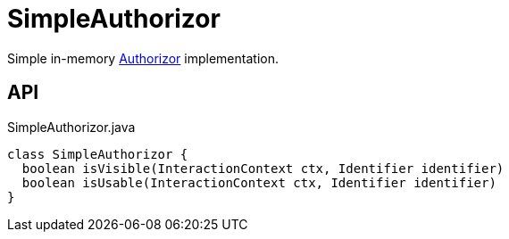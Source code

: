 = SimpleAuthorizor
:Notice: Licensed to the Apache Software Foundation (ASF) under one or more contributor license agreements. See the NOTICE file distributed with this work for additional information regarding copyright ownership. The ASF licenses this file to you under the Apache License, Version 2.0 (the "License"); you may not use this file except in compliance with the License. You may obtain a copy of the License at. http://www.apache.org/licenses/LICENSE-2.0 . Unless required by applicable law or agreed to in writing, software distributed under the License is distributed on an "AS IS" BASIS, WITHOUT WARRANTIES OR  CONDITIONS OF ANY KIND, either express or implied. See the License for the specific language governing permissions and limitations under the License.

Simple in-memory xref:refguide:core:index/security/authorization/Authorizor.adoc[Authorizor] implementation.

== API

[source,java]
.SimpleAuthorizor.java
----
class SimpleAuthorizor {
  boolean isVisible(InteractionContext ctx, Identifier identifier)
  boolean isUsable(InteractionContext ctx, Identifier identifier)
}
----

